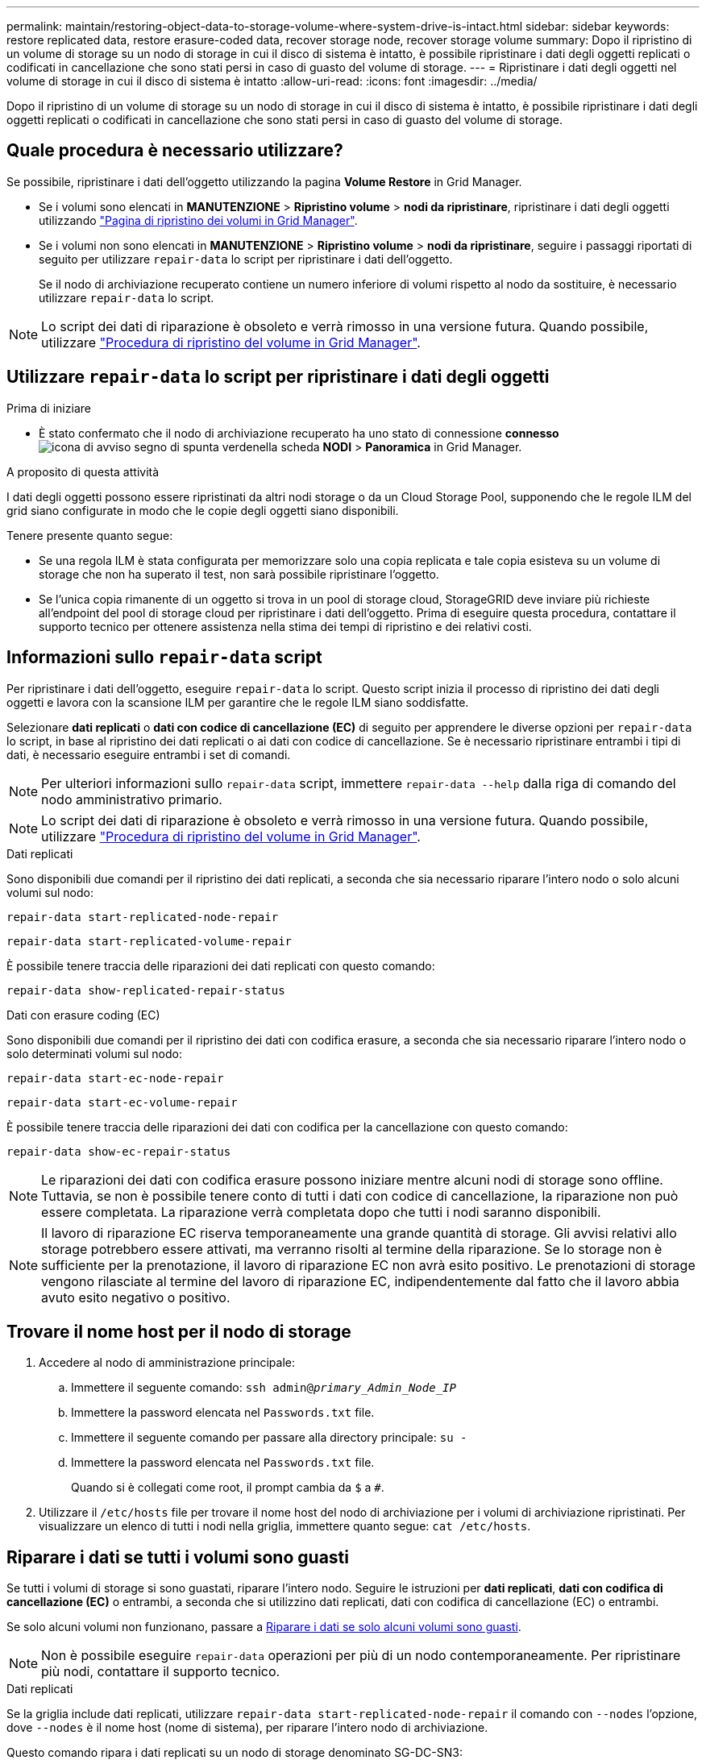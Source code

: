 ---
permalink: maintain/restoring-object-data-to-storage-volume-where-system-drive-is-intact.html 
sidebar: sidebar 
keywords: restore replicated data, restore erasure-coded data, recover storage node, recover storage volume 
summary: Dopo il ripristino di un volume di storage su un nodo di storage in cui il disco di sistema è intatto, è possibile ripristinare i dati degli oggetti replicati o codificati in cancellazione che sono stati persi in caso di guasto del volume di storage. 
---
= Ripristinare i dati degli oggetti nel volume di storage in cui il disco di sistema è intatto
:allow-uri-read: 
:icons: font
:imagesdir: ../media/


[role="lead"]
Dopo il ripristino di un volume di storage su un nodo di storage in cui il disco di sistema è intatto, è possibile ripristinare i dati degli oggetti replicati o codificati in cancellazione che sono stati persi in caso di guasto del volume di storage.



== Quale procedura è necessario utilizzare?

Se possibile, ripristinare i dati dell'oggetto utilizzando la pagina *Volume Restore* in Grid Manager.

* Se i volumi sono elencati in *MANUTENZIONE* > *Ripristino volume* > *nodi da ripristinare*, ripristinare i dati degli oggetti utilizzando link:../maintain/restoring-volume.html["Pagina di ripristino dei volumi in Grid Manager"].
* Se i volumi non sono elencati in *MANUTENZIONE* > *Ripristino volume* > *nodi da ripristinare*, seguire i passaggi riportati di seguito per utilizzare `repair-data` lo script per ripristinare i dati dell'oggetto.
+
Se il nodo di archiviazione recuperato contiene un numero inferiore di volumi rispetto al nodo da sostituire, è necessario utilizzare `repair-data` lo script.




NOTE: Lo script dei dati di riparazione è obsoleto e verrà rimosso in una versione futura. Quando possibile, utilizzare link:../maintain/restoring-volume.html["Procedura di ripristino del volume in Grid Manager"].



== Utilizzare `repair-data` lo script per ripristinare i dati degli oggetti

.Prima di iniziare
* È stato confermato che il nodo di archiviazione recuperato ha uno stato di connessione *connesso* image:../media/icon_alert_green_checkmark.png["icona di avviso segno di spunta verde"]nella scheda *NODI* > *Panoramica* in Grid Manager.


.A proposito di questa attività
I dati degli oggetti possono essere ripristinati da altri nodi storage o da un Cloud Storage Pool, supponendo che le regole ILM del grid siano configurate in modo che le copie degli oggetti siano disponibili.

Tenere presente quanto segue:

* Se una regola ILM è stata configurata per memorizzare solo una copia replicata e tale copia esisteva su un volume di storage che non ha superato il test, non sarà possibile ripristinare l'oggetto.
* Se l'unica copia rimanente di un oggetto si trova in un pool di storage cloud, StorageGRID deve inviare più richieste all'endpoint del pool di storage cloud per ripristinare i dati dell'oggetto. Prima di eseguire questa procedura, contattare il supporto tecnico per ottenere assistenza nella stima dei tempi di ripristino e dei relativi costi.




== Informazioni sullo `repair-data` script

Per ripristinare i dati dell'oggetto, eseguire `repair-data` lo script. Questo script inizia il processo di ripristino dei dati degli oggetti e lavora con la scansione ILM per garantire che le regole ILM siano soddisfatte.

Selezionare *dati replicati* o *dati con codice di cancellazione (EC)* di seguito per apprendere le diverse opzioni per `repair-data` lo script, in base al ripristino dei dati replicati o ai dati con codice di cancellazione. Se è necessario ripristinare entrambi i tipi di dati, è necessario eseguire entrambi i set di comandi.


NOTE: Per ulteriori informazioni sullo `repair-data` script, immettere `repair-data --help` dalla riga di comando del nodo amministrativo primario.


NOTE: Lo script dei dati di riparazione è obsoleto e verrà rimosso in una versione futura. Quando possibile, utilizzare link:../maintain/restoring-volume.html["Procedura di ripristino del volume in Grid Manager"].

[role="tabbed-block"]
====
.Dati replicati
--
Sono disponibili due comandi per il ripristino dei dati replicati, a seconda che sia necessario riparare l'intero nodo o solo alcuni volumi sul nodo:

`repair-data start-replicated-node-repair`

`repair-data start-replicated-volume-repair`

È possibile tenere traccia delle riparazioni dei dati replicati con questo comando:

`repair-data show-replicated-repair-status`

--
.Dati con erasure coding (EC)
--
Sono disponibili due comandi per il ripristino dei dati con codifica erasure, a seconda che sia necessario riparare l'intero nodo o solo determinati volumi sul nodo:

`repair-data start-ec-node-repair`

`repair-data start-ec-volume-repair`

È possibile tenere traccia delle riparazioni dei dati con codifica per la cancellazione con questo comando:

`repair-data show-ec-repair-status`


NOTE: Le riparazioni dei dati con codifica erasure possono iniziare mentre alcuni nodi di storage sono offline. Tuttavia, se non è possibile tenere conto di tutti i dati con codice di cancellazione, la riparazione non può essere completata. La riparazione verrà completata dopo che tutti i nodi saranno disponibili.


NOTE: Il lavoro di riparazione EC riserva temporaneamente una grande quantità di storage. Gli avvisi relativi allo storage potrebbero essere attivati, ma verranno risolti al termine della riparazione. Se lo storage non è sufficiente per la prenotazione, il lavoro di riparazione EC non avrà esito positivo. Le prenotazioni di storage vengono rilasciate al termine del lavoro di riparazione EC, indipendentemente dal fatto che il lavoro abbia avuto esito negativo o positivo.

--
====


== Trovare il nome host per il nodo di storage

. Accedere al nodo di amministrazione principale:
+
.. Immettere il seguente comando: `ssh admin@_primary_Admin_Node_IP_`
.. Immettere la password elencata nel `Passwords.txt` file.
.. Immettere il seguente comando per passare alla directory principale: `su -`
.. Immettere la password elencata nel `Passwords.txt` file.
+
Quando si è collegati come root, il prompt cambia da `$` a `#`.



. Utilizzare il `/etc/hosts` file per trovare il nome host del nodo di archiviazione per i volumi di archiviazione ripristinati. Per visualizzare un elenco di tutti i nodi nella griglia, immettere quanto segue: `cat /etc/hosts`.




== Riparare i dati se tutti i volumi sono guasti

Se tutti i volumi di storage si sono guastati, riparare l'intero nodo. Seguire le istruzioni per *dati replicati*, *dati con codifica di cancellazione (EC)* o entrambi, a seconda che si utilizzino dati replicati, dati con codifica di cancellazione (EC) o entrambi.

Se solo alcuni volumi non funzionano, passare a <<Riparare i dati se solo alcuni volumi sono guasti>>.


NOTE: Non è possibile eseguire `repair-data` operazioni per più di un nodo contemporaneamente. Per ripristinare più nodi, contattare il supporto tecnico.

[role="tabbed-block"]
====
.Dati replicati
--
Se la griglia include dati replicati, utilizzare `repair-data start-replicated-node-repair` il comando con `--nodes` l'opzione, dove `--nodes` è il nome host (nome di sistema), per riparare l'intero nodo di archiviazione.

Questo comando ripara i dati replicati su un nodo di storage denominato SG-DC-SN3:

`repair-data start-replicated-node-repair --nodes SG-DC-SN3`


NOTE: Quando i dati dell'oggetto vengono ripristinati, l'avviso *oggetti persi* viene attivato se il sistema StorageGRID non riesce a individuare i dati dell'oggetto replicati. Gli avvisi potrebbero essere attivati sui nodi di storage all'interno del sistema. È necessario determinare la causa della perdita e se è possibile eseguire il ripristino. Vedere link:../troubleshoot/investigating-lost-objects.html["Esaminare gli oggetti persi"].

--
.Dati con erasure coding (EC)
--
Se la griglia contiene dati sottoposti a erasure coding, utilizzare `repair-data start-ec-node-repair` il comando con `--nodes` l'opzione, dove `--nodes` è il nome host (nome di sistema), per riparare l'intero nodo di archiviazione.

Questo comando ripara i dati con codifica di cancellazione su un nodo di storage denominato SG-DC-SN3:

`repair-data start-ec-node-repair --nodes SG-DC-SN3`

L'operazione restituisce un unico `repair ID` che identifica questa `repair_data` operazione. Utilizzare questa `repair ID` funzione per tenere traccia dell'avanzamento e del risultato dell' `repair_data`operazione. Non viene restituito alcun altro feedback al termine del processo di ripristino.

Le riparazioni dei dati con codifica erasure possono iniziare mentre alcuni nodi di storage sono offline. La riparazione verrà completata dopo che tutti i nodi saranno disponibili.

--
====


== Riparare i dati se solo alcuni volumi sono guasti

Se solo alcuni volumi hanno avuto problemi, riparare i volumi interessati. Seguire le istruzioni per *dati replicati*, *dati con codifica di cancellazione (EC)* o entrambi, a seconda che si utilizzino dati replicati, dati con codifica di cancellazione (EC) o entrambi.

Se tutti i volumi non sono riusciti, passare a <<Riparare i dati se tutti i volumi sono guasti>>.

Inserire gli ID del volume in formato esadecimale. Ad esempio, `0000` è il primo volume ed `000F` è il sedicesimo volume. È possibile specificare un volume, un intervallo di volumi o più volumi che non si trovano in una sequenza.

Tutti i volumi devono trovarsi sullo stesso nodo di storage. Se è necessario ripristinare i volumi per più di un nodo di storage, contattare il supporto tecnico.

[role="tabbed-block"]
====
.Dati replicati
--
Se la griglia contiene dati replicati, utilizzare `start-replicated-volume-repair` il comando con `--nodes` l'opzione per identificare il nodo (dove `--nodes` è il nome host del nodo). Aggiungere quindi l' `--volumes`opzione o `--volume-range`, come illustrato negli esempi seguenti.

*Volume singolo*: Questo comando ripristina i dati replicati sul volume `0002` su un nodo di storage denominato SG-DC-SN3:

`repair-data start-replicated-volume-repair --nodes SG-DC-SN3 --volumes 0002`

*Intervallo di volumi*: Questo comando ripristina i dati replicati in tutti i volumi nell'intervallo `0003` su `0009` un nodo di archiviazione denominato SG-DC-SN3:

`repair-data start-replicated-volume-repair --nodes SG-DC-SN3 --volume-range 0003,0009`

*Volumi multipli non in sequenza*: Questo comando ripristina i dati replicati nei volumi `0001`, `0005` e `0008` in un nodo di archiviazione denominato SG-DC-SN3:

`repair-data start-replicated-volume-repair --nodes SG-DC-SN3 --volumes 0001,0005,0008`


NOTE: Quando i dati dell'oggetto vengono ripristinati, l'avviso *oggetti persi* viene attivato se il sistema StorageGRID non riesce a individuare i dati dell'oggetto replicati. Gli avvisi potrebbero essere attivati sui nodi di storage all'interno del sistema. Prendere nota della descrizione dell'avviso e delle azioni consigliate per determinare la causa della perdita e se è possibile eseguire il ripristino.

--
.Dati con erasure coding (EC)
--
Se la griglia contiene dati sottoposti a erasure coding, utilizzare `start-ec-volume-repair` il comando con `--nodes` l'opzione per identificare il nodo (dove `--nodes` è il nome host del nodo). Aggiungere quindi l' `--volumes`opzione o `--volume-range`, come illustrato negli esempi seguenti.

*Volume singolo*: Questo comando ripristina i dati con erasure coding nel volume `0007` su un nodo di storage denominato SG-DC-SN3:

`repair-data start-ec-volume-repair --nodes SG-DC-SN3 --volumes 0007`

*Intervallo di volumi*: Questo comando ripristina i dati con erasure coding in tutti i volumi nell'intervallo `0004` su `0006` un nodo di archiviazione denominato SG-DC-SN3:

`repair-data start-ec-volume-repair --nodes SG-DC-SN3 --volume-range 0004,0006`

*Volumi multipli non in sequenza*: Questo comando ripristina i dati sottoposti a erasure coding nei volumi `000A`, `000C` e `000E` in un nodo di archiviazione denominato SG-DC-SN3:

`repair-data start-ec-volume-repair --nodes SG-DC-SN3 --volumes 000A,000C,000E`

L' `repair-data`operazione restituisce un unico `repair ID` che identifica questa `repair_data` operazione. Utilizzare questa `repair ID` funzione per tenere traccia dell'avanzamento e del risultato dell' `repair_data`operazione. Non viene restituito alcun altro feedback al termine del processo di ripristino.


NOTE: Le riparazioni dei dati con codifica erasure possono iniziare mentre alcuni nodi di storage sono offline. La riparazione verrà completata dopo che tutti i nodi saranno disponibili.

--
====


== Monitorare le riparazioni

Monitorare lo stato dei lavori di riparazione, in base all'utilizzo di *dati replicati*, *dati EC (erasure-coded)* o entrambi.

È inoltre possibile monitorare lo stato dei lavori di ripristino dei volumi in corso e visualizzare una cronologia dei lavori di ripristino completati in link:../maintain/restoring-volume.html["Grid Manager"].

[role="tabbed-block"]
====
.Dati replicati
--
* Per ottenere un completamento percentuale stimato per la riparazione replicata, aggiungere `show-replicated-repair-status` l'opzione al comando Repair-data.
+
`repair-data show-replicated-repair-status`

* Per determinare se le riparazioni sono state completate:
+
.. Selezionare *NODI* > *_nodo di storage in riparazione_* > *ILM*.
.. Esaminare gli attributi nella sezione Valutazione. Al termine delle riparazioni, l'attributo *in attesa - tutto* indica 0 oggetti.


* Per monitorare la riparazione in modo più dettagliato:
+
.. Selezionare *SUPPORT* > *Tools* > *Grid topology*.
.. Selezionare *_Grid_* > *_Storage Node in riparazione_* > *LDR* > *Data Store*.
.. Utilizzare una combinazione dei seguenti attributi per determinare, come possibile, se le riparazioni replicate sono complete.
+

NOTE: Le incongruenze di Cassandra potrebbero essere presenti e le riparazioni non riuscite non vengono monitorate.

+
*** *Tentativi di riparazione (XRPA)*: Utilizzare questo attributo per tenere traccia dell'avanzamento delle riparazioni replicate. Questo attributo aumenta ogni volta che un nodo di storage tenta di riparare un oggetto ad alto rischio. Quando questo attributo non aumenta per un periodo superiore al periodo di scansione corrente (fornito dall'attributo *Scan Period -- Estimated*), significa che la scansione ILM non ha rilevato oggetti ad alto rischio che devono essere riparati su alcun nodo.
+

NOTE: Gli oggetti ad alto rischio sono oggetti che rischiano di essere completamente persi. Non sono inclusi oggetti che non soddisfano la configurazione ILM.

*** *Periodo di scansione -- stimato (XSCM)*: Utilizzare questo attributo per stimare quando verrà applicata una modifica di policy agli oggetti precedentemente acquisiti. Se l'attributo *riparazioni tentate* non aumenta per un periodo superiore al periodo di scansione corrente, è probabile che vengano eseguite riparazioni replicate. Si noti che il periodo di scansione può cambiare. L'attributo *Scan Period -- Estimated (XSCM)* si applica all'intera griglia ed è il massimo di tutti i periodi di scansione del nodo. È possibile eseguire una query nella cronologia degli attributi *Scan Period -- Estimated* per la griglia per determinare un intervallo di tempo appropriato.






--
.Dati con erasure coding (EC)
--
Per monitorare la riparazione dei dati con codifica erasure e riprovare eventuali richieste che potrebbero non essere riuscite:

. Determinare lo stato delle riparazioni dei dati con codice di cancellazione:
+
** Selezionare *SUPPORTO* > *Strumenti* > *metriche* per visualizzare il tempo stimato per il completamento e la percentuale di completamento per il lavoro corrente. Quindi, selezionare *EC Overview* (Panoramica EC) nella sezione Grafana. Esaminare le dashboard *Grid EC Job Estimated Time to Completion* (tempo stimato per il completamento della commessa EC) e *Grid EC Job Percentage Completed* (percentuale lavoro EC completata).
** Utilizzare questo comando per visualizzare lo stato di un'operazione specifica `repair-data`:
+
`repair-data show-ec-repair-status --repair-id repair ID`

** Utilizzare questo comando per elencare tutte le riparazioni:
+
`repair-data show-ec-repair-status`

+
L'output elenca le informazioni, tra cui `repair ID`, per tutte le riparazioni in esecuzione in precedenza e in corso.



. Se l'output mostra che l'operazione di riparazione non è riuscita, utilizzare `--repair-id` l'opzione per riprovare la riparazione.
+
Questo comando prova di nuovo una riparazione del nodo non riuscita, utilizzando l'ID riparazione 6949309319275667690:

+
`repair-data start-ec-node-repair --repair-id 6949309319275667690`

+
Questo comando prova di nuovo una riparazione del volume non riuscita, utilizzando l'ID riparazione 6949309319275667690:

+
`repair-data start-ec-volume-repair --repair-id 6949309319275667690`



--
====